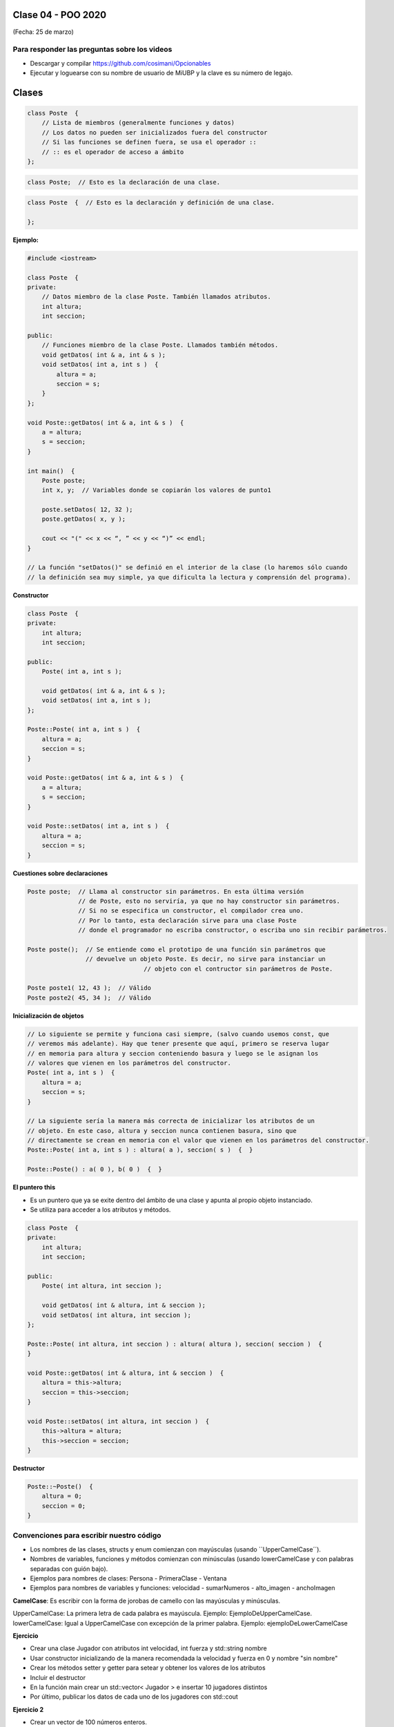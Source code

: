 .. -*- coding: utf-8 -*-

.. _rcs_subversion:

Clase 04 - POO 2020
===================
(Fecha: 25 de marzo)


Para responder las preguntas sobre los videos
^^^^^^^^^^^^^^^^^^^^^^^^^^^^^^^^^^^^^^^^^^^^^

- Descargar y compilar `https://github.com/cosimani/Opcionables <https://github.com/cosimani/Opcionables>`_
- Ejecutar y loguearse con su nombre de usuario de MiUBP y la clave es su número de legajo.



Clases
======

.. code-block:: c

	class Poste  {
	    // Lista de miembros (generalmente funciones y datos)
	    // Los datos no pueden ser inicializados fuera del constructor 
	    // Si las funciones se definen fuera, se usa el operador :: 
	    // :: es el operador de acceso a ámbito
	};


.. code-block:: c

	class Poste;  // Esto es la declaración de una clase.

.. code-block:: c

	class Poste  {  // Esto es la declaración y definición de una clase.
	     
	};




**Ejemplo:**

.. code-block:: c

	#include <iostream>
	
	class Poste  {
	private:
	    // Datos miembro de la clase Poste. También llamados atributos.
	    int altura;
	    int seccion;
		
	public:
	    // Funciones miembro de la clase Poste. Llamados también métodos.
	    void getDatos( int & a, int & s );
	    void setDatos( int a, int s )  {
	        altura = a;
	        seccion = s;
	    }
	};

	void Poste::getDatos( int & a, int & s )  {
	    a = altura;
	    s = seccion;
	}

	int main()  {
	    Poste poste;
	    int x, y;  // Variables donde se copiarán los valores de punto1

	    poste.setDatos( 12, 32 );
	    poste.getDatos( x, y );

	    cout << "(" << x << “, ” << y << “)” << endl;
	}
	
	// La función "setDatos()" se definió en el interior de la clase (lo haremos sólo cuando
	// la definición sea muy simple, ya que dificulta la lectura y comprensión del programa). 

**Constructor**

.. code-block:: c

	class Poste  {
	private:
	    int altura;
	    int seccion;

	public:
	    Poste( int a, int s );

	    void getDatos( int & a, int & s );
	    void setDatos( int a, int s );
	};

	Poste::Poste( int a, int s )  {
	    altura = a;
	    seccion = s;
	}

	void Poste::getDatos( int & a, int & s )  {
	    a = altura;
	    s = seccion;
	}

	void Poste::setDatos( int a, int s )  {
	    altura = a;
	    seccion = s;
	}

**Cuestiones sobre declaraciones**

.. code-block:: c

	Poste poste;  // Llama al constructor sin parámetros. En esta última versión 
	              // de Poste, esto no serviría, ya que no hay constructor sin parámetros. 
	              // Si no se especifica un constructor, el compilador crea uno. 
	              // Por lo tanto, esta declaración sirve para una clase Poste 
	              // donde el programador no escriba constructor, o escriba uno sin recibir parámetros.

	Poste poste();  // Se entiende como el prototipo de una función sin parámetros que 
	                // devuelve un objeto Poste. Es decir, no sirve para instanciar un 
					// objeto con el contructor sin parámetros de Poste.

	Poste poste1( 12, 43 );  // Válido
	Poste poste2( 45, 34 );  // Válido


**Inicialización de objetos**

.. code-block:: c

	// Lo siguiente se permite y funciona casi siempre, (salvo cuando usemos const, que
	// veremos más adelante). Hay que tener presente que aquí, primero se reserva lugar 
	// en memoria para altura y seccion conteniendo basura y luego se le asignan los 
	// valores que vienen en los parámetros del constructor.
	Poste( int a, int s )  {
	    altura = a;
	    seccion = s;
	}

	// La siguiente sería la manera más correcta de inicializar los atributos de un 
	// objeto. En este caso, altura y seccion nunca contienen basura, sino que 
	// directamente se crean en memoria con el valor que vienen en los parámetros del constructor.
	Poste::Poste( int a, int s ) : altura( a ), seccion( s )  {  }

	Poste::Poste() : a( 0 ), b( 0 )  {  }

**El puntero this**

- Es un puntero que ya se exite dentro del ámbito de una clase y apunta al propio objeto instanciado.
- Se utiliza para acceder a los atributos y métodos.

.. code-block:: c

	class Poste  {
	private:
	    int altura;
	    int seccion;

	public:
	    Poste( int altura, int seccion );

	    void getDatos( int & altura, int & seccion );
	    void setDatos( int altura, int seccion );
	};

	Poste::Poste( int altura, int seccion ) : altura( altura ), seccion( seccion )  {  
	}

	void Poste::getDatos( int & altura, int & seccion )  {
	    altura = this->altura;
	    seccion = this->seccion;
	}

	void Poste::setDatos( int altura, int seccion )  {
	    this->altura = altura;
	    this->seccion = seccion;
	}


**Destructor**

.. code-block:: c

	Poste::~Poste()  {
	    altura = 0;  
	    seccion = 0;
	}
	


Convenciones para escribir nuestro código
^^^^^^^^^^^^^^^^^^^^^^^^^^^^^^^^^^^^^^^^^

- Los nombres de las clases, structs y enum comienzan con mayúsculas (usando ``UpperCamelCase´´).
- Nombres de variables, funciones y métodos comienzan con minúsculas (usando lowerCamelCase y con palabras separadas con guión bajo).

- Ejemplos para nombres de clases: Persona - PrimeraClase - Ventana
- Ejemplos para nombres de variables y funciones: velocidad - sumarNumeros - alto_imagen - anchoImagen

**CamelCase**: Es escribir con la forma de jorobas de camello con las mayúsculas y minúsculas.

UpperCamelCase: La primera letra de cada palabra es mayúscula. Ejemplo: EjemploDeUpperCamelCase.
lowerCamelCase: Igual a UpperCamelCase con excepción de la primer palabra. Ejemplo: ejemploDeLowerCamelCase


**Ejercicio**

- Crear una clase Jugador con atributos int velocidad, int fuerza y std::string nombre
- Usar constructor inicializando de la manera recomendada la velocidad y fuerza en 0 y nombre "sin nombre" 
- Crear los métodos setter y getter para setear y obtener los valores de los atributos
- Incluir el destructor
- En la función main crear un std::vector< Jugador > e insertar 10 jugadores distintos
- Por último, publicar los datos de cada uno de los jugadores con std::cout


**Ejercicio 2**

- Crear un vector de 100 números enteros.
- Los valores serán aleatorios y positivos menores o iguales a 10.
- Utilizar un algoritmo para ordenar de menor a mayor estos números.








